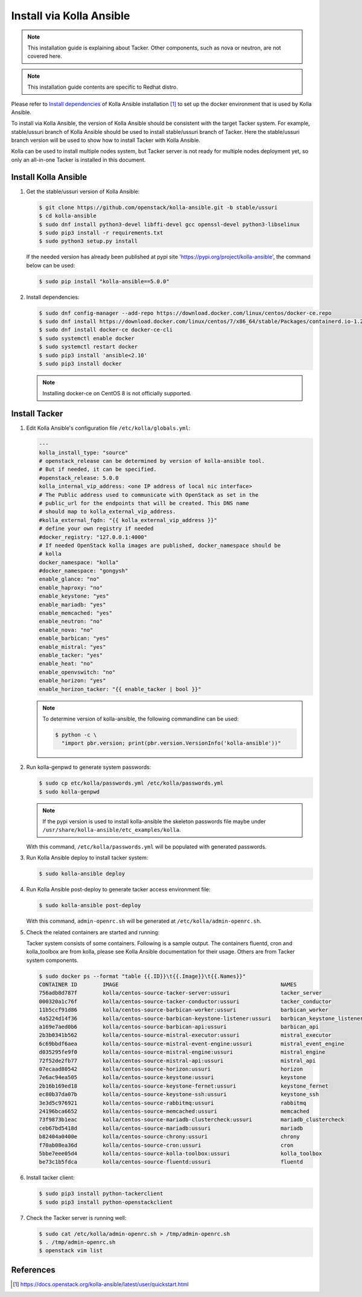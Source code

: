 ..
      Copyright 2014-2017 OpenStack Foundation
      All Rights Reserved.

      Licensed under the Apache License, Version 2.0 (the "License"); you may
      not use this file except in compliance with the License. You may obtain
      a copy of the License at

          http://www.apache.org/licenses/LICENSE-2.0

      Unless required by applicable law or agreed to in writing, software
      distributed under the License is distributed on an "AS IS" BASIS, WITHOUT
      WARRANTIES OR CONDITIONS OF ANY KIND, either express or implied. See the
      License for the specific language governing permissions and limitations
      under the License.


=========================
Install via Kolla Ansible
=========================

.. note::

    This installation guide is explaining about Tacker. Other components,
    such as nova or neutron, are not covered here.

.. note::

    This installation guide contents are specific to Redhat distro.


Please refer to
`Install dependencies
<https://docs.openstack.org/kolla-ansible/latest/user/quickstart.html#install-dependencies>`_
of Kolla Ansible installation [1]_ to set up the docker environment that is
used by Kolla Ansible.

To install via Kolla Ansible, the version of Kolla Ansible should be consistent
with the target Tacker system. For example, stable/ussuri branch of
Kolla Ansible should be used to install stable/ussuri branch of Tacker.
Here the stable/ussuri branch version will be used to show how to install
Tacker with Kolla Ansible.

Kolla can be used to install multiple nodes system, but Tacker server is not
ready for multiple nodes deployment yet, so only an all-in-one Tacker is
installed in this document.


Install Kolla Ansible
---------------------

#. Get the stable/ussuri version of Kolla Ansible:

   .. code-block:: console

       $ git clone https://github.com/openstack/kolla-ansible.git -b stable/ussuri
       $ cd kolla-ansible
       $ sudo dnf install python3-devel libffi-devel gcc openssl-devel python3-libselinux
       $ sudo pip3 install -r requirements.txt
       $ sudo python3 setup.py install

   If the needed version has already been published at pypi site
   'https://pypi.org/project/kolla-ansible', the command below can be used:

   .. code-block:: console

      $ sudo pip install "kolla-ansible==5.0.0"

#. Install dependencies:

   .. code-block:: console

      $ sudo dnf config-manager --add-repo https://download.docker.com/linux/centos/docker-ce.repo
      $ sudo dnf install https://download.docker.com/linux/centos/7/x86_64/stable/Packages/containerd.io-1.2.6-3.3.el7.x86_64.rpm
      $ sudo dnf install docker-ce docker-ce-cli
      $ sudo systemctl enable docker
      $ sudo systemctl restart docker
      $ sudo pip3 install 'ansible<2.10'
      $ sudo pip3 install docker

   .. note::

      Installing docker-ce on CentOS 8 is not officially supported.


Install Tacker
--------------

#. Edit Kolla Ansible's configuration file ``/etc/kolla/globals.yml``:

   .. code-block:: ini

      ---
      kolla_install_type: "source"
      # openstack_release can be determined by version of kolla-ansible tool.
      # But if needed, it can be specified.
      #openstack_release: 5.0.0
      kolla_internal_vip_address: <one IP address of local nic interface>
      # The Public address used to communicate with OpenStack as set in the
      # public_url for the endpoints that will be created. This DNS name
      # should map to kolla_external_vip_address.
      #kolla_external_fqdn: "{{ kolla_external_vip_address }}"
      # define your own registry if needed
      #docker_registry: "127.0.0.1:4000"
      # If needed OpenStack kolla images are published, docker_namespace should be
      # kolla
      docker_namespace: "kolla"
      #docker_namespace: "gongysh"
      enable_glance: "no"
      enable_haproxy: "no"
      enable_keystone: "yes"
      enable_mariadb: "yes"
      enable_memcached: "yes"
      enable_neutron: "no"
      enable_nova: "no"
      enable_barbican: "yes"
      enable_mistral: "yes"
      enable_tacker: "yes"
      enable_heat: "no"
      enable_openvswitch: "no"
      enable_horizon: "yes"
      enable_horizon_tacker: "{{ enable_tacker | bool }}"

   .. note::

      To determine version of kolla-ansible, the following commandline can be
      used:

      .. code-block:: console

         $ python -c \
           "import pbr.version; print(pbr.version.VersionInfo('kolla-ansible'))"


#. Run kolla-genpwd to generate system passwords:

   .. code-block:: console

      $ sudo cp etc/kolla/passwords.yml /etc/kolla/passwords.yml
      $ sudo kolla-genpwd

   .. note::

      If the pypi version is used to install kolla-ansible the skeleton
      passwords file maybe under
      ``/usr/share/kolla-ansible/etc_examples/kolla``.


   With this command, ``/etc/kolla/passwords.yml`` will be populated with
   generated passwords.

#. Run Kolla Ansible deploy to install tacker system:

   .. code-block:: console

      $ sudo kolla-ansible deploy


#. Run Kolla Ansible post-deploy to generate tacker access environment file:

   .. code-block:: console

      $ sudo kolla-ansible post-deploy

   With this command, ``admin-openrc.sh`` will be generated at
   ``/etc/kolla/admin-openrc.sh``.

#. Check the related containers are started and running:

   Tacker system consists of some containers. Following is a sample output.
   The containers fluentd, cron and kolla_toolbox are from kolla, please see
   Kolla Ansible documentation for their usage. Others are from Tacker system
   components.

   .. code-block:: console

      $ sudo docker ps --format "table {{.ID}}\t{{.Image}}\t{{.Names}}"
      CONTAINER ID        IMAGE                                                   NAMES
      756adb8d787f        kolla/centos-source-tacker-server:ussuri                tacker_server
      000320a1c76f        kolla/centos-source-tacker-conductor:ussuri             tacker_conductor
      11b5ccf91d86        kolla/centos-source-barbican-worker:ussuri              barbican_worker
      4a5224d14f36        kolla/centos-source-barbican-keystone-listener:ussuri   barbican_keystone_listener
      a169e7aed0b6        kolla/centos-source-barbican-api:ussuri                 barbican_api
      2b3b0341b562        kolla/centos-source-mistral-executor:ussuri             mistral_executor
      6c69bbdf6aea        kolla/centos-source-mistral-event-engine:ussuri         mistral_event_engine
      d035295fe9f0        kolla/centos-source-mistral-engine:ussuri               mistral_engine
      72f52de2fb77        kolla/centos-source-mistral-api:ussuri                  mistral_api
      07ecaad80542        kolla/centos-source-horizon:ussuri                      horizon
      7e6ac94ea505        kolla/centos-source-keystone:ussuri                     keystone
      2b16b169ed18        kolla/centos-source-keystone-fernet:ussuri              keystone_fernet
      ec80b37da07b        kolla/centos-source-keystone-ssh:ussuri                 keystone_ssh
      3e3d5c976921        kolla/centos-source-rabbitmq:ussuri                     rabbitmq
      24196bca6652        kolla/centos-source-memcached:ussuri                    memcached
      73f9873b1eac        kolla/centos-source-mariadb-clustercheck:ussuri         mariadb_clustercheck
      ceb67bd5418d        kolla/centos-source-mariadb:ussuri                      mariadb
      b82404a0400e        kolla/centos-source-chrony:ussuri                       chrony
      f70ab08ea36d        kolla/centos-source-cron:ussuri                         cron
      5bbe7eee05d4        kolla/centos-source-kolla-toolbox:ussuri                kolla_toolbox
      be73c1b5fdca        kolla/centos-source-fluentd:ussuri                      fluentd

#. Install tacker client:

   .. code-block:: console

      $ sudo pip3 install python-tackerclient
      $ sudo pip3 install python-openstackclient

#. Check the Tacker server is running well:

   .. code-block:: console

      $ sudo cat /etc/kolla/admin-openrc.sh > /tmp/admin-openrc.sh
      $ . /tmp/admin-openrc.sh
      $ openstack vim list


References
----------

.. [1] https://docs.openstack.org/kolla-ansible/latest/user/quickstart.html
